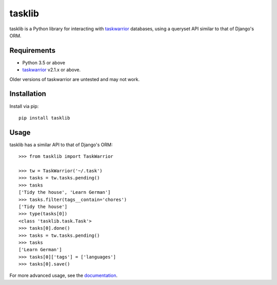 tasklib
=======

.. image:: https://travis-ci.org/robgolding63/tasklib.png?branch=develop
    :target: http://travis-ci.org/robgolding63/tasklib

.. image:: https://coveralls.io/repos/robgolding63/tasklib/badge.png?branch=develop
    :target: https://coveralls.io/r/robgolding63/tasklib?branch=develop

tasklib is a Python library for interacting with taskwarrior_ databases, using
a queryset API similar to that of Django's ORM.

Requirements
------------

* Python 3.5 or above
* taskwarrior_ v2.1.x or above.

Older versions of taskwarrior are untested and may not work.

Installation
------------

Install via pip::

    pip install tasklib

Usage
-----

tasklib has a similar API to that of Django's ORM::

    >>> from tasklib import TaskWarrior

    >>> tw = TaskWarrior('~/.task')
    >>> tasks = tw.tasks.pending()
    >>> tasks
    ['Tidy the house', 'Learn German']
    >>> tasks.filter(tags__contain='chores')
    ['Tidy the house']
    >>> type(tasks[0])
    <class 'tasklib.task.Task'>
    >>> tasks[0].done()
    >>> tasks = tw.tasks.pending()
    >>> tasks
    ['Learn German']
    >>> tasks[0]['tags'] = ['languages']
    >>> tasks[0].save()

For more advanced usage, see the documentation_.

.. _taskwarrior: http://taskwarrior.org
.. _documentation: http://tasklib.readthedocs.org/en/latest/
